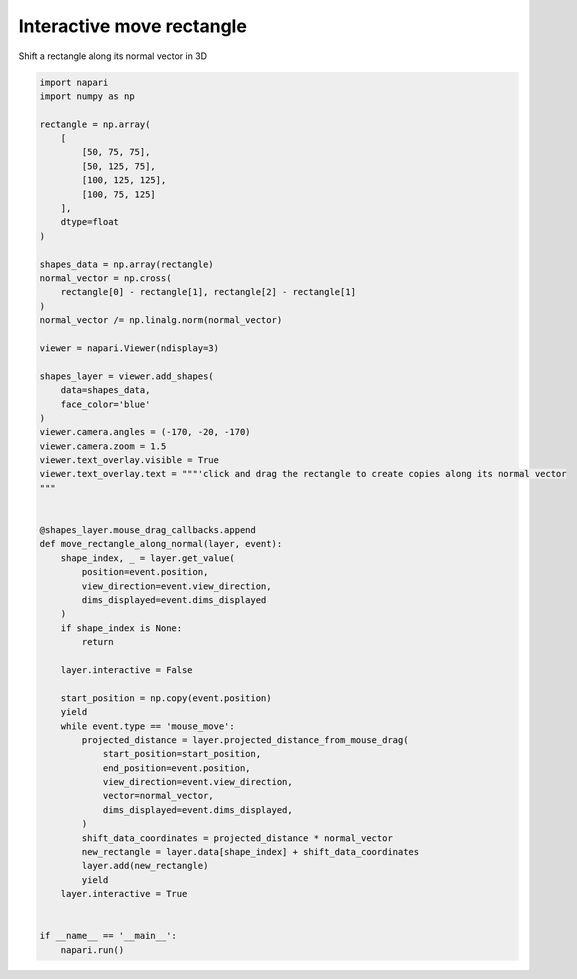 
.. DO NOT EDIT.
.. THIS FILE WAS AUTOMATICALLY GENERATED BY SPHINX-GALLERY.
.. TO MAKE CHANGES, EDIT THE SOURCE PYTHON FILE:
.. "gallery/interactive_move_rectangle_3d.py"
.. LINE NUMBERS ARE GIVEN BELOW.

.. only:: html

    .. note::
        :class: sphx-glr-download-link-note

        Click :ref:`here <sphx_glr_download_gallery_interactive_move_rectangle_3d.py>`
        to download the full example code

.. rst-class:: sphx-glr-example-title

.. _sphx_glr_gallery_interactive_move_rectangle_3d.py:


Interactive move rectangle
==========================

Shift a rectangle along its normal vector in 3D

.. GENERATED FROM PYTHON SOURCE LINES 8-72



.. image-sg:: /gallery/images/sphx_glr_interactive_move_rectangle_3d_001.png
   :alt: interactive move rectangle 3d
   :srcset: /gallery/images/sphx_glr_interactive_move_rectangle_3d_001.png
   :class: sphx-glr-single-img





.. code-block:: default


    import napari
    import numpy as np

    rectangle = np.array(
        [
            [50, 75, 75],
            [50, 125, 75],
            [100, 125, 125],
            [100, 75, 125]
        ],
        dtype=float
    )

    shapes_data = np.array(rectangle)
    normal_vector = np.cross(
        rectangle[0] - rectangle[1], rectangle[2] - rectangle[1]
    )
    normal_vector /= np.linalg.norm(normal_vector)

    viewer = napari.Viewer(ndisplay=3)

    shapes_layer = viewer.add_shapes(
        data=shapes_data,
        face_color='blue'
    )
    viewer.camera.angles = (-170, -20, -170)
    viewer.camera.zoom = 1.5
    viewer.text_overlay.visible = True
    viewer.text_overlay.text = """'click and drag the rectangle to create copies along its normal vector
    """


    @shapes_layer.mouse_drag_callbacks.append
    def move_rectangle_along_normal(layer, event):
        shape_index, _ = layer.get_value(
            position=event.position,
            view_direction=event.view_direction,
            dims_displayed=event.dims_displayed
        )
        if shape_index is None:
            return

        layer.interactive = False

        start_position = np.copy(event.position)
        yield
        while event.type == 'mouse_move':
            projected_distance = layer.projected_distance_from_mouse_drag(
                start_position=start_position,
                end_position=event.position,
                view_direction=event.view_direction,
                vector=normal_vector,
                dims_displayed=event.dims_displayed,
            )
            shift_data_coordinates = projected_distance * normal_vector
            new_rectangle = layer.data[shape_index] + shift_data_coordinates
            layer.add(new_rectangle)
            yield
        layer.interactive = True


    if __name__ == '__main__':
        napari.run()


.. _sphx_glr_download_gallery_interactive_move_rectangle_3d.py:

.. only:: html

  .. container:: sphx-glr-footer sphx-glr-footer-example


    .. container:: sphx-glr-download sphx-glr-download-python

      :download:`Download Python source code: interactive_move_rectangle_3d.py <interactive_move_rectangle_3d.py>`

    .. container:: sphx-glr-download sphx-glr-download-jupyter

      :download:`Download Jupyter notebook: interactive_move_rectangle_3d.ipynb <interactive_move_rectangle_3d.ipynb>`


.. only:: html

 .. rst-class:: sphx-glr-signature

    `Gallery generated by Sphinx-Gallery <https://sphinx-gallery.github.io>`_
